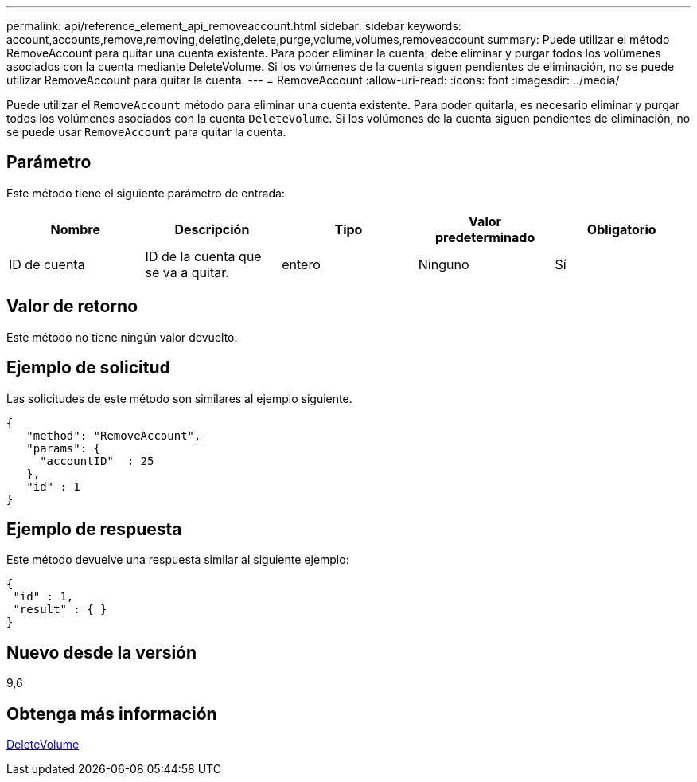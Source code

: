 ---
permalink: api/reference_element_api_removeaccount.html 
sidebar: sidebar 
keywords: account,accounts,remove,removing,deleting,delete,purge,volume,volumes,removeaccount 
summary: Puede utilizar el método RemoveAccount para quitar una cuenta existente. Para poder eliminar la cuenta, debe eliminar y purgar todos los volúmenes asociados con la cuenta mediante DeleteVolume. Si los volúmenes de la cuenta siguen pendientes de eliminación, no se puede utilizar RemoveAccount para quitar la cuenta. 
---
= RemoveAccount
:allow-uri-read: 
:icons: font
:imagesdir: ../media/


[role="lead"]
Puede utilizar el `RemoveAccount` método para eliminar una cuenta existente. Para poder quitarla, es necesario eliminar y purgar todos los volúmenes asociados con la cuenta `DeleteVolume`. Si los volúmenes de la cuenta siguen pendientes de eliminación, no se puede usar `RemoveAccount` para quitar la cuenta.



== Parámetro

Este método tiene el siguiente parámetro de entrada:

|===
| Nombre | Descripción | Tipo | Valor predeterminado | Obligatorio 


 a| 
ID de cuenta
 a| 
ID de la cuenta que se va a quitar.
 a| 
entero
 a| 
Ninguno
 a| 
Sí

|===


== Valor de retorno

Este método no tiene ningún valor devuelto.



== Ejemplo de solicitud

Las solicitudes de este método son similares al ejemplo siguiente.

[listing]
----
{
   "method": "RemoveAccount",
   "params": {
     "accountID"  : 25
   },
   "id" : 1
}
----


== Ejemplo de respuesta

Este método devuelve una respuesta similar al siguiente ejemplo:

[listing]
----

{
 "id" : 1,
 "result" : { }
}
----


== Nuevo desde la versión

9,6



== Obtenga más información

xref:reference_element_api_deletevolume.adoc[DeleteVolume]
